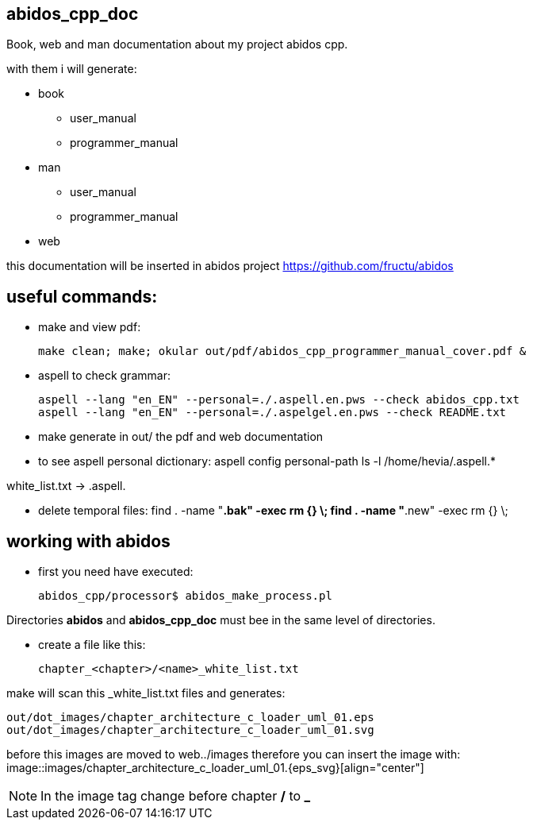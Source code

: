 == abidos_cpp_doc

Book, web and man documentation about my project abidos cpp.

with them i will generate:

* book
** user_manual
** programmer_manual
* man
** user_manual
** programmer_manual
* web

this documentation will be inserted in abidos project
https://github.com/fructu/abidos

== useful commands:

* make and view pdf:

 make clean; make; okular out/pdf/abidos_cpp_programmer_manual_cover.pdf &

* aspell to check grammar:

 aspell --lang "en_EN" --personal=./.aspell.en.pws --check abidos_cpp.txt
 aspell --lang "en_EN" --personal=./.aspelgel.en.pws --check README.txt


* make generate in out/ the pdf and web documentation

* to see aspell personal dictionary:
 aspell config personal-path
 ls -l /home/hevia/.aspell.*

white_list.txt -> .aspell.

* delete temporal files:
 find . -name "*.bak" -exec rm {} \;
 find . -name "*.new" -exec rm {} \;

== working with abidos

* first you need have executed:

  abidos_cpp/processor$ abidos_make_process.pl


Directories *abidos* and *abidos_cpp_doc* must bee in the same level of
directories.

* create a file like this:

 chapter_<chapter>/<name>_white_list.txt

make will scan this _white_list.txt files and generates:

 out/dot_images/chapter_architecture_c_loader_uml_01.eps
 out/dot_images/chapter_architecture_c_loader_uml_01.svg

before this images are moved to web../images therefore you can insert the image
with:
 image::images/chapter_architecture_c_loader_uml_01.{eps_svg}[align="center"]

[NOTE]
In the image tag change before chapter */* to *_*

